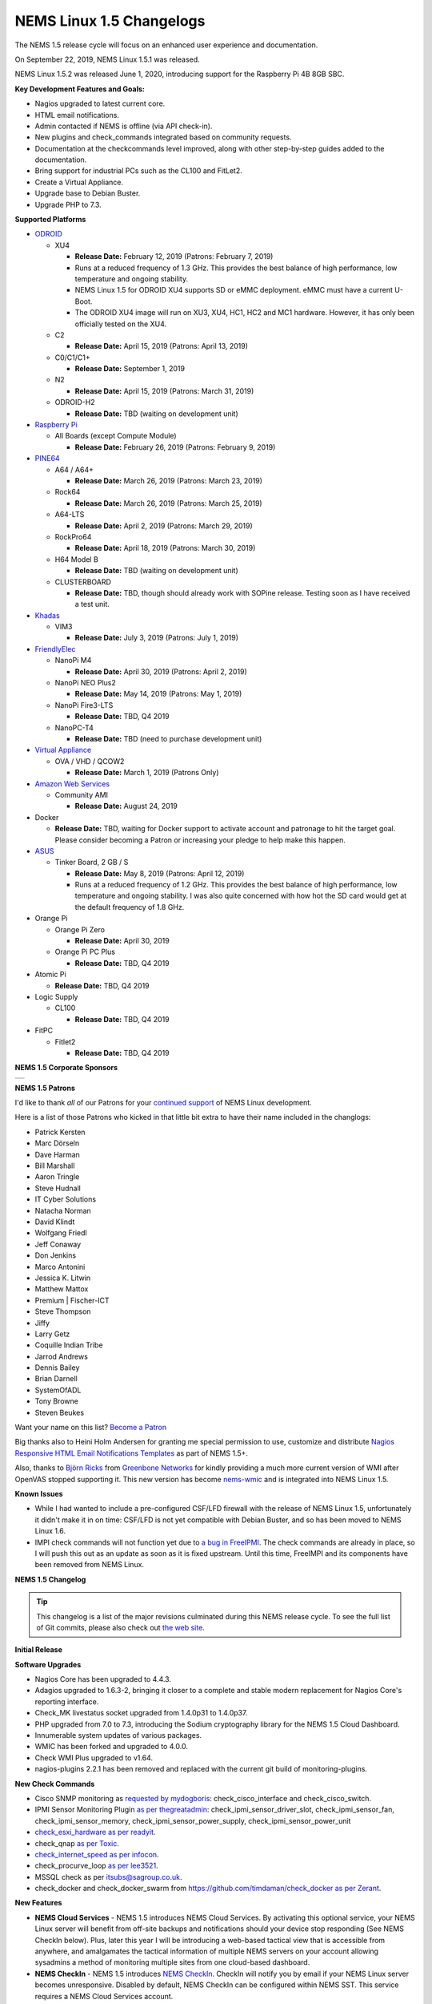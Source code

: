 NEMS Linux 1.5 Changelogs
=========================

The NEMS 1.5 release cycle will focus on an enhanced user experience and
documentation.

On September 22, 2019, NEMS Linux 1.5.1 was released.

NEMS Linux 1.5.2 was released June 1, 2020, introducing support for the
Raspberry Pi 4B 8GB SBC.

**Key Development Features and Goals:**

-  Nagios upgraded to latest current core.
-  HTML email notifications.
-  Admin contacted if NEMS is offline (via API check-in).
-  New plugins and check_commands integrated based on community
   requests.
-  Documentation at the checkcommands level improved, along with other
   step-by-step guides added to the documentation.
-  Bring support for industrial PCs such as the CL100 and FitLet2.
-  Create a Virtual Appliance.
-  Upgrade base to Debian Buster.
-  Upgrade PHP to 7.3.

**Supported Platforms**

-  `ODROID`_

   -  XU4

      -  **Release Date:** February 12, 2019 (Patrons: February 7, 2019)
      -  Runs at a reduced frequency of 1.3 GHz. This provides the best
         balance of high performance, low temperature and ongoing
         stability.
      -  NEMS Linux 1.5 for ODROID XU4 supports SD or eMMC deployment.
         eMMC must have a current U-Boot.
      -  The ODROID XU4 image will run on XU3, XU4, HC1, HC2 and MC1
         hardware. However, it has only been officially tested on the
         XU4.

   -  C2

      -  **Release Date:** April 15, 2019 (Patrons: April 13, 2019)

   -  C0/C1/C1+

      -  **Release Date:** September 1, 2019

   -  N2

      -  **Release Date:** April 15, 2019 (Patrons: March 31, 2019)

   -  ODROID-H2

      -  **Release Date:** TBD (waiting on development unit)

-  `Raspberry Pi`_

   -  All Boards (except Compute Module)

      -  **Release Date:** February 26, 2019 (Patrons: February 9, 2019)

-  `PINE64`_

   -  A64 / A64+

      -  **Release Date:** March 26, 2019 (Patrons: March 23, 2019)

   -  Rock64

      -  **Release Date:** March 26, 2019 (Patrons: March 25, 2019)

   -  A64-LTS

      -  **Release Date:** April 2, 2019 (Patrons: March 29, 2019)

   -  RockPro64

      -  **Release Date:** April 18, 2019 (Patrons: March 30, 2019)

   -  H64 Model B

      -  **Release Date:** TBD (waiting on development unit)

   -  CLUSTERBOARD

      -  **Release Date:** TBD, though should already work with SOPine
         release. Testing soon as I have received a test unit.

-  `Khadas`_

   -  VIM3

      -  **Release Date:** July 3, 2019 (Patrons: July 1, 2019)

-  `FriendlyElec`_

   -  NanoPi M4

      -  **Release Date:** April 30, 2019 (Patrons: April 2, 2019)

   -  NanoPi NEO Plus2

      -  **Release Date:** May 14, 2019 (Patrons: May 1, 2019)

   -  NanoPi Fire3-LTS

      -  **Release Date:** TBD, Q4 2019

   -  NanoPC-T4

      -  **Release Date:** TBD (need to purchase development unit)

-  `Virtual Appliance`_

   -  OVA / VHD / QCOW2

      -  **Release Date:** March 1, 2019 (Patrons Only)

-  `Amazon Web Services`_

   -  Community AMI

      -  **Release Date:** August 24, 2019

-  Docker

   -  **Release Date:** TBD, waiting for Docker support to activate
      account and patronage to hit the target goal. Please consider
      becoming a Patron or increasing your pledge to help make this
      happen.

-  `ASUS`_

   -  Tinker Board, 2 GB / S

      -  **Release Date:** May 8, 2019 (Patrons: April 12, 2019)
      -  Runs at a reduced frequency of 1.2 GHz. This provides the best
         balance of high performance, low temperature and ongoing
         stability. I was also quite concerned with how hot the SD card
         would get at the default frequency of 1.8 GHz.

-  Orange Pi

   -  Orange Pi Zero

      -  **Release Date:** April 30, 2019

   -  Orange Pi PC Plus

      -  **Release Date:** TBD, Q4 2019

-  Atomic Pi

   -  **Release Date:** TBD, Q4 2019

-  Logic Supply

   -  CL100

      -  **Release Date:** TBD, Q4 2019

-  FitPC

   -  Fitlet2

      -  **Release Date:** TBD, Q4 2019

**NEMS 1.5 Corporate Sponsors**

.. |RNIT| image:: ../img/sponsor_logos/RNIT_Logo_Full_Dark.png
    :width: 200px
    :alt: Royal Network IT Solutions
    :target: https://www.rnitsolutions.com/

+---------+
| |RNIT|  |
+---------+

**NEMS 1.5 Patrons**

I'd like to thank *all* of our Patrons for your `continued support`_ of
NEMS Linux development.

Here is a list of those Patrons who kicked in that little bit extra to
have their name included in the changlogs:

-  Patrick Kersten
-  Marc Dörseln
-  Dave Harman
-  Bill Marshall
-  Aaron Tringle
-  Steve Hudnall
-  IT Cyber Solutions
-  Natacha Norman
-  David Klindt
-  Wolfgang Friedl
-  Jeff Conaway
-  Don Jenkins
-  Marco Antonini
-  Jessica K. Litwin
-  Matthew Mattox
-  Premium \| Fischer-ICT
-  Steve Thompson
-  Jiffy
-  Larry Getz
-  Coquille Indian Tribe
-  Jarrod Andrews
-  Dennis Bailey
-  Brian Darnell
-  SystemOfADL
-  Tony Browne
-  Steven Beukes

Want your name on this list? `Become a Patron`_

Big thanks also to Heini Holm Andersen for granting me special
permission to use, customize and distribute `Nagios Responsive HTML
Email Notifications Templates`_ as part of NEMS 1.5+.

Also, thanks to `Björn Ricks`_ from `Greenbone Networks`_ for kindly
providing a much more current version of WMI after OpenVAS stopped
supporting it. This new version has become `nems-wmic`_ and is
integrated into NEMS Linux 1.5.

**Known Issues**

-  While I had wanted to include a pre-configured CSF/LFD firewall with
   the release of NEMS Linux 1.5, unfortunately it didn't make it in on
   time: CSF/LFD is not yet compatible with Debian Buster, and so has
   been moved to NEMS Linux 1.6.
-  IMPI check commands will not function yet due to `a bug in
   FreeIPMI`_. The check commands are already in place, so I will push
   this out as an update as soon as it is fixed upstream. Until this
   time, FreeIMPI and its components have been removed from NEMS Linux.

**NEMS 1.5 Changelog**

.. Tip:: This changelog is a list of the major
  revisions culminated during this NEMS release cycle. To see the full
  list of Git commits, please also check out `the web site`_.

**Initial Release**

**Software Upgrades**

-  Nagios Core has been upgraded to 4.4.3.
-  Adagios upgraded to 1.6.3-2, bringing it closer to a complete and
   stable modern replacement for Nagios Core's reporting interface.
-  Check_MK livestatus socket upgraded from 1.4.0p31 to 1.4.0p37.
-  PHP upgraded from 7.0 to 7.3, introducing the Sodium cryptography
   library for the NEMS 1.5 Cloud Dashboard.
-  Innumerable system updates of various packages.
-  WMIC has been forked and upgraded to 4.0.0.
-  Check WMI Plus upgraded to v1.64.
-  nagios-plugins 2.2.1 has been removed and replaced with the current
   git build of monitoring-plugins.

**New Check Commands**

-  Cisco SNMP monitoring as `requested by mydogboris`_:
   check_cisco_interface and check_cisco_switch.
-  IPMI Sensor Monitoring Plugin `as per thegreatadmin`_:
   check_ipmi_sensor_driver_slot, check_ipmi_sensor_fan,
   check_ipmi_sensor_memory, check_ipmi_sensor_power_supply,
   check_ipmi_sensor_power_unit
-  `check_esxi_hardware`_ `as per readyit`_.
-  check_qnap `as per Toxic`_.
-  `check_internet_speed`_ `as per infocon`_.
-  check_procurve_loop `as per lee3521`_.
-  MSSQL check as per `itsubs@sagroup.co.uk`_.
-  check_docker and check_docker_swarm from
   https://github.com/timdaman/check_docker `as per Zerant`_.

**New Features**

-  **NEMS Cloud Services** - NEMS 1.5 introduces NEMS Cloud Services. By
   activating this optional service, your NEMS Linux server will benefit
   from off-site backups and notifications should your device stop
   responding (See NEMS CheckIn below). Plus, later this year I will be
   introducing a web-based tactical view that is accessible from
   anywhere, and amalgamates the tactical information of multiple NEMS
   servers on your account allowing sysadmins a method of monitoring
   multiple sites from one cloud-based dashboard.
-  **NEMS CheckIn** - NEMS 1.5 introduces `NEMS CheckIn`_. CheckIn will
   notify you by email if your NEMS Linux server becomes unresponsive.
   Disabled by default, NEMS CheckIn can be configured within NEMS SST.
   This service requires a NEMS Cloud Services account.
-  **Optional TLS** - TLS Secure Authentication can be disabled in NEMS
   SST for SMTP email `as requested by luckyworlock`_.
-  **Graphing** - nagiosgraphs now comes preinstalled `as requested by
   Erast Fondorin`_. It is configured and functional in Nagios Core, but
   can also be accessed from the NEMS Dashboard *Reporting* menu.
-  **Webhook Notifications** - NEMS Linux now supports notifications via
   webhook as requested by `Jon Backhaus`_. This feature was added to
   `nems-tools: Warning Light`_.
-  **Custom Appearance** - NEMS SST now features the ability to change
   the background on some NEMS screens.

   -  Background Selection, allows you to select from the following:

      -  *Daily Image (Default)* option loads a new image every day.
      -  *NEMS Legacy* shows the classic server room image from NEMS
         Linux 1.4.
      -  *Custom Color* allows you to choose a base color to use for the
         background.
      -  *Upload Image* allows you to upload your own preferred
         wallpaper image.

   -  Blur Background Selection, allows you to add a blur effect to
      background images:

      -  *Slight Blur* will add a subtle Gaussian blur to the background
         image.
      -  *Medium Blur* will add a more pronounced blur to the background
         image.
      -  *Heavy Blur* will blur the background image so heavily that
         only the color scheme of the image is recognizable.

**Bug Fixes**

-  WiFi now works on Raspberry Pi devices out of the box `as reported by
   the community`_.
-  `check_sbc_temperature`_ (previously called *check_rpi_temperature*)
   prompts for Warning and Critical temperatures as pointed out by
   `mgl1976`_.
-  Fixed Nagios Core *Trends* and *Alert Histogram* giving 404 errors as
   per `damo`_.
-  Fixed *Host Detail* and *Service detail* giving 404 error as per
   `ronjtaylor`_.
-  There was a `known issue with Monit 5.20`_ (included in NEMS 1.4.1)
   which results in an error "Forbidden: Invalid CSRF Token". For
   Monit's web interface to work, you must open it in an Incognito
   window (the bug is related to cookies). A fix was rolled into NEMS
   Linux upstream (as of October 2018). 5.25 is out in source, but not
   in Debian repositories. As this bug was fixed, I'm no longer
   concerned about the issue, though it will be nice to see 5.25 make
   its way into the repos.
-  DST problem in Nagvis `as per ronjohntaylor`_ fixed by system-wide
   timezone variables now being set in *nems-init*.
-  `check_nrpe`_ is now installed to the correct folder. The upstream
   installer places it in the folder for Nagios 3, not Nagios 4.

**Improved Features**

-  Email notifications are now responsive HTML emails. Please see the
   "thanks" section above.
-  NEMS SST now allows you to disable rolling updates. By doing so, your
   deployment will remain as is, allowing you to better control when/if
   your NEMS server is updated. As suggested by Dave Harman. Also
   supports putting off updates to run once per month, once per week, or
   once every two weeks as requested by John Naab.
-  All check_wmi_plus check commands have been redone to correct the
   argument counts and also to provide better descriptions for each arg.
   Was suggested by mydogboris.

**Miscellaneous**

-  samba shares have been improved to support long filenames.
-  MOTD has been improved. The generally not useful info has been
   removed making it a little cleaner looking, and a new ASCII logo has
   been integrated.

-  Removed the old default checks from NEMS host and created new
   templates specifically for NEMS that are more appropriate for
   low-powered SBCs (super high CPU load thresholds, for example). Some
   users were running the sample checks as if they were intended for
   production use rather than as a guide, so this should help those
   users by not setting off irrelevant alerts such as CPU load or swap
   usage on the NEMS server (particularly problematic on low powered
   devices like Raspberry Pi, since the default samples are more suited
   for monitoring full-powered Linux servers). `Reported by
   experimenter`_, MarshMan, and others.
-  NEMS SST now warns you if you try to navigate away before saving
   changes.
-  WMIC is no longer being distributed by OpenVAS, so I have forked the
   most current git repo their parent company provided, and am now using
   that (after some modifications). New active repository is located at
   https://github.com/Cat5TV/wmic and *wmic* version has been upgraded
   from 1.3.14 to 4.0.0.
-  *vim* is now included by default `as requested by Zerant`_.
-  *webmin* has been removed from NEMS Linux. The networking feature
   `has been broken for quite some time`_, and waiting for the patches
   to arrive upstream has been much too long. Also, Webmin tends to
   confuse novice users into thinking their NEMS server is out of date
   (due to pending OS updates), and in some rare cases has resulted in
   users breaking their configuration. There are no reasons to keep
   Webmin, but many to remove it.

**Rolling Updates 1.5**

-  February 8, 2019 - Moved bootscreen to TTY7 and disabled kernel log
   output. TTY1 (the previous default) was also receiving syslog
   messages, which led to a messy screen. As noted by Bill Marshall.
-  February 9, 2019 - Raspberry Pi 2/3 Build 1 private Patron release.
-  February 9, 2019 - ODROID XU4 Build 2 private Patron release. Fixes
   WMIC compile issue. Updated versions of PHP, Apache2, and a few other
   packages that were updated upstream.
-  February 10, 2019 - Fixed ownership of *nems-www*, which was causing
   users to be unable to upload custom backgrounds. Reported by Haaku.
   Thanks to m9Networks and UltimateBugHunter for assisting.
-  February 10, 2019 - Fixed environment variables for local libraries
   to ensure *wmic* can find *libopenvas_wmiclient.so.1*. Also improved
   the *nems-wmic* installation procedure to ensure all files are saved
   and persistent. This to mydogboris for testing.
-  February 10, 2019 - Removed NEMS Linux version number from header of
   NEMS Dashboard. As it is already included in the footer, it is
   redundant.
-  February 10, 2019 - Removed Facebook link from NEMS Dashboard (I have
   been using it less and less) and changed the YouTube and Twitter
   links to point to the new NEMS Linux profiles, rather than my
   personal profiles. NEMS has its own now!
-  February 10, 2019 - ODROID XU4 Build 3 private Patron release. Merges
   all rolling updates. Fixes *wmic*.
-  February 10, 2019 - Network Manager was using its default setting to
   automatically spoof a new MAC address every time wifi connected. On a
   Raspberry Pi using WiFi, this would cause a new IP address in the
   DHCP pool, and users trying to establish static reservations would
   not be able to do so. I over-wrote the default and now the actual
   physical MAC address will be used. The patch will future-ready all
   other NEMS builds for devices that support WiFi.
-  February 10, 2019 - Raspberry Pi devices now resize the filesystem on
   boot, rather than on init.
-  February 10, 2019 - Raspberry Pi 2/3 Build 2 private Patron release.
   Merges all rolling updates. Re-compiled *wmic* and applied WiFi
   patch. Added US locale out of the box.
-  February 11, 2019 - Moved Raspberry Pi to stable kernel rather than
   latest kernel.
-  February 12, 2019 - ODROID XU4 Build 3 Public release.
-  February 12, 2019 - Opened ports 548,5353,5354 in CSF/LFD Firewall to
   allow AVAHI / mDNS to function normally, as per issue reported by Jon
   Backhaus. Will have no effect on NEMS Linux 1.5 since CSF/LFD are not
   yet compatible.
-  February 13, 2019 - Raspberry Pi 3 Model A+ added. Raspberry Pi Model
   B/B+ have been split so the correct board will be reported (B or B+,
   not B/B+).
-  February 14, 2019 - *nems-update* output improved. Formatting
   improved, and now includes the before and after git commit IDs.
-  February 14, 2019 - Fixed NEMS 1.5 using NEMS 1.4 database out of the
   box before initialization.
-  February 15, 2019 - Set default timezone to America/Toronto.
-  February 15, 2019 - Ensure packages are not upgraded from Sury's PHP
   repository on Raspberry Pi Zero/1 (breaks these builds if otherwise).
-  February 22, 2019 - Added *piwatcher* switch to `nems-info`_.
   `piWatcher`_ support is now fully integrated and will automatically
   power cycle a Raspberry Pi-based NEMS Linux server if it becomes
   unresponsive.
-  Feburary 23, 2019 - NEMS Linux 1.5 base upgraded to Debian Buster.
   This resolves many backport issues on the Raspberry Pi Zero/1 build,
   and further upgrades many of the underlying core OS components.
-  February 23, 2019 - PHP upgraded to 7.3.
-  February 23, 2019 - CSF/LFD firewall not yet compatible with Debian
   Buster. Removed until such time as it is.
-  February 23, 2019 - Move JavaScript and CSS assets from CDNJS to
   *nems-www*. Users with certain DNS filters were missing components
   such as jQuery due to CDNJS being blocked by their DNS provider.
-  February 23, 2019 - Released Build 3 for Raspberry Pi to Patrons.
   This test release merges all Raspberry Pi boards into a single build
   and is for testing only (not for production use).
-  February 24, 2019 - Write a new installer for *raspi-config* on
   Raspberry Pi build. Build 3 failed to install it, so automated
   filesystem resize failed on first boot and WiFi settings could not be
   configured.
-  February 24, 2019 - Build 4 for Raspberry Pi released to Patrons.
   This is a test build that resizes correctly on first boot and
   supports WiFi. However it does not have the check_commands compiled
   so is not ready for production use.
-  February 24, 2019 - Removed *nagios-plugins* which appears to be a
   dead project (still no 2.2.2 after all these years, doesn't compile
   correctly on buster) and moved to *monitoring-plugins* which is still
   active and compiles nicely.
-  February 25, 2019 - Added Daily Color option to NEMS SST for
   background. Each day's color is extracted automatically from the
   color pallet of that day's daily image.
-  February 25, 2019 - Activated I2C on Raspberry Pi build to allow
   piWatcher compatibility. Added final timers to piWatcher script.
-  February 26, 2019 - NEMS Linux 1.5 for Raspberry Pi released to
   public (Build 6).
-  February 26, 2019 - *nems-info ip* will now output 127.0.0.1 instead
   of NULL if no IP address is found on a network controller. Fixes MOTD
   on local logins where a network connection is non-existent.
-  February 27, 2019 - Patched PHP 7.3 and PHP 7.2 configs to allow
   larger background image uploads in NEMS SST.
-  March 1, 2019 - NEMS Linux 1.5 Virtual Appliance OVA and VHD Build 1
   released to Patrons for early testing.
-  March 2, 2019 - Connected TV screen improved to include NEMS state
   information. Colors softened for normal state, and will turn red in
   event of CRITICAL state.
-  March 2, 2019 - When uploading a custom background image, the default
   color is then selected from the upload and applied to the browser
   theme. This gives a nice consistency between uploaded image and theme
   colors. Note: If then changing to Custom Color, the color will be
   selected by default.
-  March 7, 2019 - Leaving SMTP username blank in NEMS SST now disables
   SMTP authentication, as requested by dr_patso on Discord (to
   accommodate Office 365 relay).
-  March 8, 2019 - Treat thermals as floating point instead of string in
   thermal logger `as per nix-7`_.
-  March 10, 2019 - Forked *monitoring-plugins* and created new
   installer in *nems-admin* to fix some of the issues with the check
   commands.
-  March 11, 2019 - Rollout a newly compiled version of NEMS WMIC to
   systems who are missing it. This update takes a long time and so will
   lead to a new build for all platforms.
-  March 14, 2019 - Added support for MS Teams webhooks `as per
   stealth81`_.
-  March 14, 2019 - Added support for Slack webhooks.
-  March 15, 2019 - Install PostgreSQL development libraries for
   check_psql and OpenSSL, and recompile all Nagios plugins. Fixes
   errors in NEMS check commands. PATCH-000001 - requires running *sudo
   nems-upgrade*
-  March 15, 2019 - Bumped check_speedtest-cli.sh to v1.3 and disabled
   pre-allocation of memory. This fixes "MemoryError" on lesser boards
   such as the Raspberry Pi Zero. New version will get installed along
   with PATCH-000001.
-  March 15, 2019 - Added Running/Idle status of NEMS Update and NEMS
   Fixes to connected TV screen.
-  March 15, 2019 - Make NEMS branding persistent in Cockpit after an
   update.
-  March 15, 2019 - Cleaned up some bloat in NEMS Migrator's data for
   NEMS 1.5 (backup copies of the MySQL database).
-  March 16, 2019 - Connected TV display now reports if the filesystem
   is still being resized on first boot. NEMS Quickfix now waits 90
   seconds from boot to begin (in case filesystem is being resized).
   PATCH-000002
-  March 16, 2019 - Added *glances* to NEMS 1.5 `as per RSABear`_.
-  March 16, 2019 - Switch network interface management to
   NetworkManager, enabling static IP configuration within the Cockpit
   interface. PATCH-000003
-  March 16, 2019 - Raspberry Pi Build 7 released. This introduces the
   new networking system to Raspberry Pi users, as well as the improved
   check commands and better performance on lesser boards.
-  March 21, 2019 - Added CPU temperature to connected TV display. Also
   fixed a math error which fixes the connected TV's ability to show if
   a new version of NEMS is available.
-  March 23, 2019 - PINE64 A64/A64+ Build 1 released to Patrons. In
   addition to everything that NEMS Linux 1.5 is, this build introduces
   a new kernel which addresses a known issue exists that was previously
   affecting <em>some</em> A64+ boards. If affected, the system clock
   would jump 99 years into the future—which subsequently impacted many
   of the NEMS services.
-  March 25, 2019 - PINE64 Rock64 Build 1 released to Patrons.
-  March 25, 2019 - If sysbench is not available, do not try to run
   benchmarks.
-  March 25, 2019 - Notate PATCH-000002 on Rock64 boards retroactively
   since the Build 1 version of the file resize script does not log the
   success.
-  March 25, 2019 - Added *rootdev* and *rootpart* to `nems-info`_.
-  March 25, 2019 - New img build workflow created, including new `Base
   Images`_. Theoretically img files should be a bit smaller here
   forward (due to zerofill) and should be more consistent (less chance
   for corrupt build img files).
-  March 26, 2019 - After `reporting`_ *sysbench* missing Buster
   binaries to the developer, it was added. Integrated the Buster
   installation into NEMS Benchmark since the Debian repositories are
   thus far also missing the package. System will check upstream first,
   and if not available, will install from developer repository.
-  March 26, 2019 - PINE64 A64/A64+ Build 1 released to public.
-  March 26, 2019 - PINE64 Rock64 Build 2 released to patrons and
   public. Fixes bad image creation of Build 1 causing it not to boot.
   Also integrates PATCH-000002.
-  March 26, 2019 - *nems-quickfix* (and therefore a reboot) now removes
   NEMS NConf generator lock file if it exists. It can get left behind
   in certain circumstances, which would cause NConf to say "Someone
   else is already generating the configuration."
-  March 28, 2019 - PATCH-000002 now gets automatically logged to all
   boards if the main partition is sized greater than 9 GB. This ensures
   platforms such as the virtual appliance and the Rock64 transition to
   a ready state if the patch is not logged already but the partition is
   indeed resized.
-  March 28, 2019 - If sysbench is not found in the developer's
   repository, remove the repository and update apt before cancelling
   the benchmark. See `Issue 298`_.
-  March 28, 2019 - Added *speedtest* to `nems-info`_.
-  March 28, 2019 - NEMS will now automatically detect the nearest
   Internet speedtest server and use it by default. May be overridden by
   ARG if option changed in NEMS SST.
-  March 29, 2019 - Added *rootfulldev* to `nems-info`_.
-  March 29, 2019 - Improved thermal detection for cross-device
   compatibility. Also updated *nems-info temperature* to output
   realtime thermal data rather than 15 minutes log.
-  March 29, 2019 - Added *fileage* to `nems-info`_.
-  March 29, 2019 - Improved connected TV screen to now show how long
   updates/fixes have been running.
-  March 29, 2019 - `nems-info`_ *hosts* & *services* were showing one
   more than actual true count. This was due to a previous update to the
   livestatus socket which results in it outputting a header line, which
   was being counted as a result. Simply subtracted 1 to counteract. As
   reported by UltimateBugHunter.
-  March 29, 2019 - PINE64 A64-LTS/SOPine Build 1 patron pre-release.
-  March 30, 2019 - Retroactively enable rc.local service on boards
   where it is not enabled by default (eg., Rock64). Thanks to
   UltimateBugHunter for putting me onto the problem, having noticed the
   connected TV was going to sleep after 10 minutes (even though
   rc.local was set to disable TV sleeping).
-  March 31, 2019 - Fixed issue with temperature output on connected TV
   which would cause math errors when converting from Celsius to
   Fahrenheit.
-  March 31, 2019 - ODROID-N2 Build 1 released to patrons.
-  April 2, 2019 - NanoPi M4 Build 1 released to patrons.
-  April 2, 2019 - PINE64 A64-LTS Build 1 released to public.
-  April 4, 2019 - Change the warning message if NEMS can't connect to
   github, as pointed out by ITManLT.
-  April 6, 2019 - ODROID-XU4 Build 4 released. Keeping in mind the XU4
   platform was the first public release of NEMS 1.5, this is a
   significant upgrade. This moves XU4 from Stretch to Buster and adds
   all the new check command scripts, as well as all updates that have
   been released since the first NEMS Linux 1.5 release.
-  April 7, 2019 - Virtual Appliance Build 2 (OVA, VHD, QCOW2) released
   to Patrons. This build was developed on an ESXi development laptop
   donated by bhammy187. Build 2 should be much easier to import into
   any hypervisor, making it significantly more portable than Build 1.
-  April 7, 2019 - Added error handling to thermal sensor check to
   report UNKNOWN if the sensor doesn't exist, as would be the case with
   a Virtual Appliance.
-  April 10, 2019 - New universal filesystem resizer automatically
   detects the root partition and resizes it. Will continue to adapt to
   eventually deprecate the separate resizer scripts for each platform.
-  April 12, 2019 - Add error handling to nems_sendmail_host and
   nems_sendmail_service to accommodate inability to write to Nagios log
   if user runs *nems-mailtest* as a non-root user. As reported by
   ITManLT.
-  April 12, 2019 - Fix issue where disabling SMTP TLS in NEMS SST would
   always revert to enabled. Reported by ITManLT and confirmed by
   UltimateBugHunter-NitPicker.
-  April 12, 2019 - ASUS Tinker Board / S Build 1 released to Patrons.
-  April 13, 2019 - ODROID-C2 Build 1 released to patrons.
-  April 15, 2019 - ODROID-N2 Build 1 and ODROID-C2 Build 1 released to
   public.
-  April 18, 2019 - RockPro64 Build 1 released to public.
-  April 23, 2019 - Minor verbiage adjustment re. Speedtest Server in
   NEMS SST.
-  April 29, 2019 - Compile sysbench if not exist, improve compatibility
   with various versions (ie., detect which switches are accepted for
   cli variables).
-  April 29, 2019 - Fix spelling of Orange Pi (DietPi had spelled it
   OrangePi).
-  April 30, 2019 - NEMS Linux 1.5 Build 1 for NanoPi M4 and Orange Pi
   Zero released to public.
-  April 30, 2019 - Update weekly benchmark to save transient data in a
   secure tmp folder.
-  April 30, 2019 - Re-order events in weekly benchmark to ensure the
   compiler runs even if a benchmark is not scheduled (so the needed
   software is ready to go).
-  April 30, 2019 - Lay groundwork to add 7zip benchmarks to weekly
   benchmark.
-  May 1, 2019 - NEMS Linux 1.5 Build 1 for NanoPi NEO Plus2 released to
   Patrons.
-  May 1, 2019 - Add distinction between 512 MB and 1 GB version of the
   NanoPi NEO Plus2.
-  May 1, 2019 - Added 7zip benchmark to weekly benchmarks.
-  May 1, 2019 - Fixed glitch in NanoPi NEO Plus2 hardware ID generator
   and blocked null HWID's after detecting that one Virtual Appliance
   user had booted a VM with no MAC address.
-  May 1, 2019 - Make weekly benchmark data readable by all, but only
   writable by root.
-  May 1, 2019 - Add *benchmark 7z* option to *nems-info*.
-  May 1, 2019 - Change *nems-info online* to use wget instead of ping.
   As pointed out by ITManLT, some networks block ping, causing NEMS to
   think it has no Internet connectivity (and therefore updates do not
   run).
-  May 3, 2019 - Monitorix now loads all graphs dynamically, and
   displays all available graphs (not just the ones I manually selected
   back in NEMS 1.2).
-  May 4, 2019 - Fix PHP notice for undefined variable when manually
   running a *nems-benchmark*.
-  May 4, 2019 - Finish moving *nems-benchmark* over to 7-Zip benchmarks
   rather than sysbench, and completely remove sysbench from the normal
   benchmark process. It will be re-added later as a supplement, but
   will not be used for NEMS scoring.
-  May 4, 2019 - If any of the sysbench benchmarks don't exist, output a
   0 instead of a error in *nems-info*.
-  May 4, 2019 - Roll out a patch that removes some of the residual
   Armbian settings from early base images. /var/log was being loaded
   into zram instead of stored on disk, resulting in /var/log becoming
   full. This patch fixes that and ensures log files are stored on disk.
   Only affects early releases (such as Build 1 for TinkerBoard and
   NanoPi M4). Pointed out `by Marshman`_.
-  May 8, 2019 - NEMS Linux 1.5 Build 2 for Tinker Board / S released to
   public.
-  May 10, 2019 - NEMS Linux 1.5 Build 2 for ODROID-N2 released,
   integrating `Meverics' patch`_ which resolves the networking /
   slowness / inability to boot issues found on some ODROID-N2 boards.
   Big thanks to UltimateBugHunter-NitPicker for initially reporting
   this issue.
-  May 16, 2019 - NEMS Linux 1.5 Virtual Appliance (OVA) Build 3
   released. This build reduces the ESXi Virtual Hardware Version from
   14 to 7, meaning NEMS Linux may now be deployed on older versions of
   ESXi. No need to re-release VMDK or QCOW2 for Build 3 since the
   update only affects OVA.
-  June 1, 2019 - Removed unneeded virtual hardware from OVA appliance.
-  June 2, 2019 - Restructure the Virtual Appliance OVA for
   compatibility with ESXi 5.5+.
-  June 3, 2019 - NEMS Linux 1.5 Virtual Appliance (OVA) Build 4
   released. This build resolves the error "The OVF package is invalid
   and cannot be deployed" on older versions of ESXi. The cause of the
   issue was because older versions do not support the SHA256 hashing
   algorithm. Build 4 is identical to Build 3 in every way except the
   Cryptographic Hash Algorithm has been switched from SHA256 to SHA1,
   making it compatible with older ESXi servers.
-  June 13, 2019 - Upgraded speedtest from 1.0.6 to 2.1.1.
-  June 24, 2019 - Added initial Raspberry Pi 4 support.
-  June 26, 2019 - Change the way various Raspberry Pi models are
   displayed. Eg., *Raspberry Pi 3* now, instead of previous *Raspberry
   Pi 3 Model B*. *Raspberry Pi 3 B+* now instead of previous *Raspberry
   Pi 3 Model B+*.
-  June 28, 2019 - Raspberry Pi Build 8 released. Introduces
   out-of-the-box support for Raspberry Pi 4 and includes all patches
   that were issued since Build 7 was released 3 months ago.
-  June 29, 2019 - Raspberry Pi boards were previously reported as 'RPi'
   by the hardware description script. I didn't like this, so I changed
   it. Where a board previously listed itself as 'RPi 3 B+' it will now
   say 'Raspberry Pi 3 B+', for example.
-  June 30, 2019 - Moved *monit* to custom build rather than pulling
   from apt repository. Package is missing from some Debian Buster
   builds. This also ensures we have the latest version at time of
   build.
-  July 1, 2019 - Added new command *nems-install* which will install
   NEMS Linux on eMMC on the Khadas VIM3. In future versions, it may be
   expanded to support other boards if required.
-  July 1, 2019 - Khadas VIM3 Build 1 released to Patrons.
-  July 8, 2019 - Buster is now stable. Update releaseinfo, and do this
   automatically in future.
-  July 8, 2019 - Remove check_speedtest's reliance on a server ID.
   Latest version supports automatic detection on launch, and will
   automatically roll to next available server in line if server fails
   to respond. Much better than single point of failure, which has been
   causing false notifications the past few days. Thanks to mydogboris
   for reporting this.
-  July 8, 2019 - A patch to enable disabled rc.local that was
   previously released had been broken due to a renamed build script.
   Fixed.
-  July 11, 2019 - NEMS SST now features a tab "TV Dashboard". Password
   setting for NEMS TV Dashboard has been moved to this tab (was
   previously under *Optional Services*), and two new features have been
   added: 24 hour clock formatting, ability to display faults
   immediately rather than waiting for the service to enter a
   notification state. Some users were confused by the default, so this
   allows them to change when they are notified.
-  July 16, 2019 - In NEMS SST, move NEMS Migrator to the NEMS Cloud
   Services tab.
-  July 16, 2019 - Begin encrypting NEMS State data with personal
   encryption/decryption password for NEMS Cloud Services users in
   preparation for the coming NEMS Cloud Services Dashboard.
-  July 17, 2019 - NEMS Cloud Services master NEMS Server login
   complete.
-  July 17, 2019 - NEMS Cloud Services now receives NEMS GPIO Extender
   data from subscribed devices. This will allow NEMS Warning Light or
   GPIO Extender Clients to be placed anywhere in the world, and will
   also allow a single NEMS Warning Light to display the state of
   multiple NEMS Servers.
-  July 18, 2019 - NEMS Cloud Services Dashboard now displays the master
   NEMS Server alias, CheckIn setting and Host/Service state.
-  July 19, 2019 - NEMS Cloud Services Dashboard now updates the state
   data automatically. This was a bit more complex than a standard ajax
   call due to the encrypted state of the data.
-  July 19, 2019 - Added tooltips to Host/Service icon on NEMS Cloud
   Services Dashboard which shows the count of each state.
-  July 19, 2019 - Added *nems-info*\ **cloudauthcache** option which
   loads the current NEMS Cloud Services authorization status from cache
   rather than a live connection (significantly faster for quick
   checks).
-  July 19, 2019 - NEMS Cloud Services Dashboard has been added to the
   "Reporting" menu on all NEMS servers which are connected to the
   service.
-  July 20, 2019 - Added NEMS Platform and Version to NEMS Cloud
   Services Dashboard.
-  July 22, 2019 - Added credential error handling to NEMS Cloud
   Services parent server login. Now, an easy to understand error
   message will be given if you enter invalid credentials, rather than
   just receiving a blank page.
-  July 25, 2019 - Moved NEMS TV Dashboards' livestatus connector to a
   new folder "connectors" to pave the way for new dashboard connectors.
-  July 25, 2019 - NEMS TV Dashboard has been removed from *nems-www*
   and is now its own repository called *nems-tv*. This is to allow me
   to add NEMS TV Dashboard to NEMS Cloud Services without needing to
   build a second (redundant) version. It also means NEMS Cloud
   Services' version will exactly mirror the features of the local copy.
-  July 26, 2019 - Add *livestatus* to `nems-info`_.
-  July 26, 2019 - Add check to ensure *nems-tv* is enabled, and if not,
   enable it. Thanks to ITmanLT for pointing out the issue.
-  July 26, 2019 - NEMS TV Dashboard added to `NEMS Cloud Services`_.
-  July 26, 2019 - Improve the output of the clock on NEMS TV Dashboard.
-  July 26, 2019 - Sync NEMS TV Dashboard's local clock setting to NEMS
   Cloud Services. Now the clock output format will match your local
   settings (ie., 12/24h format, whether to show am/pm).
-  July 26, 2019 - NEMS TV Dashboard in NEMS Cloud Services now shows
   the alias of the reporting NEMS Server. This is in preparation for
   the coming reconciliation of multiple connected NEMS Servers on a
   single NCS TV Dashboard.
-  July 29, 2019 - Added support for `TEMPer`_ hardware.
-  July 31, 2019 - Added exit codes to check_temper.
-  August 1, 2019 - Added UNKNOWN state to check_temper. If TEMPer
   device is disconnected, will now report UNKNOWN instead of 0°.
-  August 4, 2019 - *check_temper* now detects automatically whether the
   user is entering their ARG temperatures in C or F and acts
   accordingly.
-  August 12, 2019 - Major rework of NRPE. NEMS Linux no longer uses the
   package maintainer's version of NRPE. A new installer has also been
   provided for Debian hosts to ease the deployment process. Please see
   `Check Commands: check_nrpe`_ which details what is required.
-  August 13, 2019 - Added `custom_check_mem`_ checkcommand and
   corresponding NRPE advanced service, called *Check Memory NRPE*.
-  August 19, 2019 - `Telegram notification configuration`_ has been
   made more clear in `NEMS SST`_, and the documentation has been
   rewritten to match.
-  August 19, 2019 - `Telegram notification script`_ reworked to remove
   the 'g' from Chat ID automatically, making it a bit easier to
   understand input.
-  August 22, 2019 - Fixed error on NEMS Cloud Services Dashboard where
   the tooltip() function was not loaded before it was called.
-  August 22, 2019 - Begin building a means of NEMS Cloud Services' TV
   Dashboard to detect and display if the NEMS Server is not online (via
   NEMS CheckIn). Also, the server list will now highlight down NEMS
   Servers red.
-  August 22, 2019 - NEMS Migrator Restore now breaks apart the
   checkcommands file from the NEMS backup and attempts to import each
   command individually. This has the effect of skipping (Aborting)
   import of checkcommands that already exist in the default NEMS NConf
   database while allowing the user-created checkcommands to be
   imported. Thanks to Jon Backhaus for pointing out the issue.
-  August 23, 2019 - NEMS TV Dashboard has a setting in NEMS SST that
   allows you to change the notifications to immediately display, rather
   than honoring the notifications settings in NEMS NConf. This setting
   now also impacts the results of *nems-info*\ **state** and NEMS Cloud
   Services' TV Dashboard.
-  August 23, 2019 - Added *nems-info*\ **state all** Output the state
   information of all NEMS hosts and services to JSON format, regardless
   of state.
-  August 23, 2019 - NEMS Server State Report added to NEMS Cloud
   Services. Now you can see the state of all your hosts/services
   directly from the NEMS Cloud Services Dashboard.
-  August 24, 2019 - NEMS Linux 1.5 AMI Build 1 for Amazon Web Services
   released.
-  September 1, 2019 - The development version of NEMS Linux for the
   ODROID-C1+ was losing its heartbeat following filesystem resize, so I
   got looking deeper at the ODROID resize stage scripts. In doing so, I
   found a typo in the \*start\* variable creation of stage1 which
   resulted in the first partition starting at the first sector of the
   disk rather than the needed sector 8192 on the ODROID-C1+. This bug
   has been fixed, and the ODROID-C1+ development build is working.
-  September 1, 2019 - NEMS Linux 1.5 for ODROID-C0/C1/C1+ Build 1
   released.
-  September 3, 2019 - Added *nems-info*\ **frequency** to display the
   *current* CPU operating frequency.
-  September 5, 2019 - In *nems-init* the *mysqld* daemon is forcibly
   killed if stopping fails (as it tends to do on Docker). This in turn
   causes an error on platforms where systemd is able to stop the
   process: can't kill a task that isn't running. Add a check to see if
   *mysqld* is running before attempting to kill it.
-  September 5, 2019 - `Push Notifications Using Telegram`_ now includes
   an emoji to help distinguish the state.
-  September 5, 2019 - Improve *nems-fs-resize* to support drives that
   are not mmcblk0 type. Now, the script can be used to resize the
   Virtual Appliance disk, for example.
-  September 6, 2019 - Re-order the output of Telegram notifications to
   make them easier to see critical information at a glance. Now, the
   NEMS Server's alias and the timestamp are listed first, followed by
   the notification information.
-  September 6, 2019 - Check for the existence of rc.local before
   patching it in nems-update fixes. This is in particular for Docker
   (which doesn't use rc.local) to prevent [harmless] errors during
   update.
-  September 6, 2019 - Add SCSI dev assignment detection to
   *nems-info*\ **rootfulldev**\ */*\ **rootpart**\ */*\ **rootdev**.
   This fixes the feature on non-MMC storage platforms, such as the
   Virtual Appliance.
-  September 6, 2019 - Fixed a previously unnoticed bug in Telegram
   *service* notifications where the Service output was displaying the
   datestamp rather than the output.
-  September 6, 2019 - Added rich-text markdown to Telegram host and
   service notifications. Now, the layout looks really good (not just
   plain text).
-  September 6, 2019 - Added `NEMS Linux Vendor Branding`_. Now, you can
   add your own logo to the NEMS Dashboard.
-  September 7, 2019 - Added the vendor logo (if applicable) to the init
   screen.
-  September 7, 2019 - Remove Raspberry Pi logo from boot screen.
-  September 7, 2019 - NEMS Linux 1.5 Build 2 for ODROID-C2 released.
-  September 10, 2019 - Updated migrator databases include the
   recommended settings for `check_temper`_ and `custom_check_mem`_, no
   longer requiring users to manually add them on new deployments.
-  September 10, 2019 - Version increased to 1.5.1. No further builds of
   1.5 will be created.
-  September 10, 2019 - Add *nems-info*\ **perfdata_cutoff** which shows
   the cutoff (in days) for perfdata retention.
-  September 10, 2019 - NEMS SST now has a "Maintenance" section
   featuring a perfdata cleanup schedule. This allows users to select to
   remove old perfdata to avoid a bloated perfdata.log file. As
   requested by rkadmin, whose file had reached 15GB in size. By
   default, this feature is disabled and perfdata is kept indefinitely
   if enabled in NEMS NConf.
-  September 10, 2019 - NEMS Cloud Services will now re-route you to the
   Dashboard if you have an active session. Active sessions will remain
   active for 24 hours. As `requested by Premium`_.
-  September 10, 2019 - Removed the perfdata tweaks as they only bandaid
   the more crucial problem: a misconfigured Nagios conf. Will later add
   a feature to tweak nagios.cfg settings, but for now those who choose
   to hack their cfg files directly will probably break things.
-  September 10, 2019 - NEMS Linux 1.5.1 Build 1 for Raspberry Pi went
   into private testing.
-  September 13, 2019 - NEMS Cloud Services sessions now remain active
   for 7 days, allowing you to open NEMS Cloud Services features in your
   browser without needing to login (until you click Logout).
-  September 13, 2019 - *nems-info*\ **frequency** now reports the
   average frequency across all cores, rather than the frequency of the
   first core. Thanks to Bo from ameriDroid for pointing out this
   inconsistency.
-  September 13, 2019 - The build process now clears bash history
   correctly so on first boot, users don't have the development history.
-  September 13, 2019 - NEMS Linux 1.5.1 Build 1 for ODROID-C2 went into
   private testing.
-  September 19, 2019 - NEMS Migrator Off Site Backup calendar data had
   no error handling, so if the server didn't respond during the daily
   check-in, the data would still be overwritten, but with invalid JSON
   data. Added a JSON parser to detect if the server's response is valid
   JSON before clobbering the data file.
-  September 19, 2019 - Fix the name of ODROID-C2.
-  September 22, 2019 - NEMS Linux 1.5.1 for Raspberry Pi and ODROID-C2
   released.
-  September 25, 2019 - NEMS Linux 1.5.1 for ODROID-XU4 released.
-  October 21, 2019 - *nems-info*\ **nic** and *nems-info*\ **online**
   now use nemslinux.com instead of google.com for their tests. Also,
   results are cached for one minute, reducing the number of requests
   while still remaining accurate to the minute. As requested by Joerg
   Hoffmann.
-  November 12, 2019 - Removed smooth scrolling from *nems-www* as it
   causes jerky behavior in modern versions of Chrome, resulting in
   console error, "Unable to preventDefault inside passive event
   listener due to target being treated as passive."
-  November 22, 2019 - Account for the fact that some users may have
   passwords in their password when restoring from a NEMS Migrator
   backup set. Before now, a password in the password would result in a
   null password.
-  December 9, 2019 - The current NEMS version is now platform
   independent, meaning an ODROID-XU4 won't report a new version just
   because a new version was released for Raspberry Pi (for example). As
   per `Issue 1`_ on NEMS Migrator.
-  December 10, 2019 - Define the platform distinction in NEMS Server
   Overview with regards to currently available version. Reduce calls to
   api by 1/3 (performance improvement) for Platform Name.
-  December 12, 2019 - If user is already a Patron, remove the "Become a
   Patron" button.
-  January 28, 2020 - PixelSlayer Bob pointed out that 9590 was missing
   from monit on NEMS 1.5.1. Investigated and it turns out the monit
   service installers were patched into NEMS Linux during 1.4, but never
   moved to the 1.5 branch. Fixed.
-  January 31, 2020 - If a user has the "NEMS is not initialized" page
   open in their browser and completes a nems-init process, the browser
   will now automatically redirect to the NEMS Dashboard.
-  February 26, 2020 - Upgraded 1.5 branch to check_temper from 1.6
   branch and improved thresholds for detection of C vs F temperatures.
   This brings in a few of the important check_temper fixes and
   improvements from NEMS 1.6 to users of NEMS Linux 1.5. Thanks to
   *tripled* for pointing out the issue with certain temperature
   thresholds.
-  February 27, 2020 - Fix footer on NEMS TV Dashboard so it doesn't
   jump up after 60 seconds due to the speedtest update that was added
   for 1.6. Reported by ITManLT.
-  April 3, 2020 - Add *www-data* to the forbidden usernames list. Fix
   nems-info so www-data user doesn't attempt to create a NEMS cache
   folder.
-  April 7, 2020 - *nems-init* now asks if you'd like to proceed if it
   detects your NEMS Server is already initialized.
-  April 14, 2020 - Improve the verbosity of error messages when
   restoring a NEMS Migrator Off Site Backup.
-  May 25, 2020 - Significant overhaul of the NRPE installer to improve
   compatibility with client systems (especially Ubuntu / Linux Mint).
   Deals with `Issue 3`_ plus other undocumented issues.
-  May 26, 2020 - Migrated Nagios misc data folder to 1.6 branch in
   nems-migrator.
-  May 26, 2020 - Create and enable (and document) check_cpu_temp in
   `Check Commands: check_nrpe`_ which allows monitoring remote system
   CPU temperatures using lm-sensors on the remote host. A feature
   request by *tripled*.
-  May 26, 2020 - Add Sysfs thermal data to *check_cpu_temp* if
   available, and fallback on it if *lm-sensors* isn't installed. Add
   unknown state if thermal data cannot be obtained by either of these
   two methods.
-  May 26, 2020 - Fixed the apt update which occurred during a NEMS
   Update task: On Raspberry Pi it requires --allow-releaseinfo-change,
   but this was breaking the update on some other platforms. So only use
   this argument on RPi-based NEMS Servers.
-  May 26, 2020 - Add the apt key signature for the sury repository,
   which hosts PHP for some earlier builds of NEMS Linux.
-  May 26, 2020 - Released NagiosTV (called NEMS Tactical Overview on
   NEMS Linux) in advance to NEMS Linux 1.5 users. It was originally
   slated to wait until the NEMS Linux 1.6 release, but that is being
   held up by Adagios at the moment, so I thought it would be nice to
   push out a little gift to the users as thanks for their patience.
-  May 26, 2020 - Upgraded NagiosTV to 0.5.3. Adapt CSS overrides to
   allow use of NEMS wallpaper and other stylistic enhancements.
-  May 27, 2020 - Security improvement: Moved several nems-scripts
   temporary shell scripts out of /tmp.
-  May 27, 2020 - Ensure check commands are replaced should NRPE upgrade
   be run on a NEMS Server.
-  May 27, 2020 - Create Credit Roll Easter Egg.
-  May 28, 2020 - Improve the audio timing and add layout of Credit Roll
   Easter Egg.
-  May 30, 2020 - Add IP Address to all screens of bootscreen.
-  May 30, 2020 - Several NEMS NConf improvements / fixes (not
   retroactive on already initialized NEMS Servers). Examples: Add
   *check_temper_temp* and *check_temper_hum* temperature and humidity
   checks, fix *custom_check_mem*.
-  May 30, 2020 - Change sample SBC CPU temperature service check to
   recent NRPE version and move to Advanced Services to improve
   understanding for users and make it easier to apply the service to
   other hosts.
-  May 30, 2020 - Add *Room Temperature* and *Room Humidity* sample
   services to NEMS Server. If user has a `TEMPer`_ device connected,
   results will be provided.
-  May 31, 2020 - Create udisks2 modules directory to prevent deceptive
   "error" in Cockpit logs. As reported by UltimateBugHunter-NitPicker
   and listed in `Cockpit Issue 12412`_.
-  June 1, 2020 - NEMS Linux 1.5.2 released for Raspberry Pi. Brings
   together all updates and patches since 1.5.1, and adds support for
   the new 8GB Raspberry Pi 4 Model B. Thanks to
   UltimateBugHunter-NitPicker for beta testing the initial build for me
   as my 8GB Raspberry Pi has still not arrived here in Canada.
-  June 1, 2020 - NEMS Linux for Docker moved to 1.5.2 branch to
   expedite release.
-  June 1, 2020 - Grant non-root access to TEMPer devices on USB after a
   reboot, and periodically.
-  June 2, 2020 - Make text darker in NEMS SST.
-  June 2, 2020 - Add error handling in case either the thermal or
   humidity sensor are not detected on a TEMPer device (as is the case
   with a unit which only has one or the other, for example). As
   reported by JonBackhaus.
-  June 4, 2020 - Upgrade NagVis to 1.9.20, which resolves an issue with
   user creation as pointed out by jnrhome. Pushed out through daily
   patches to all NEMS Servers.
-  June 4, 2020 - Pipe error output from temper.py to null so it doesn't
   interfere with the response of the script when TEMPer is not getting
   enough power.
-  June 5, 2020 - Fix incorrect NConf fk_id_item assignment for NEMS
   host in `NEMS Migrator Restore`_. This was causing the host-preset's
   check-alive to be assigned incorrectly. Now, generating the Nagios
   config will work fine after *nems-restore*. Big thanks to
   UltimateBugHunter-NitPicker not only for bringing the issue to my
   attention, but for granting me remote access to his NEMS Server to
   allow me to replicate and ultimately fix this.
-  June 6, 2020 - Install WMIC and the insert script for NagiosGraph
   which were missing in 1.5.2 and any systems which ran the recent NRPE
   upgrade. As pointed out by UltimateBugHunter-NitPicker.
-  June 7, 2020 - Add watchdog daemon and safe shutdown on smart UPS
   battery depleted for `PiVoyager`_ pHat.
-  June 8, 2020 - Add Multi Router Traffic Grapher (MRTG) `as requested
   by mydogboris`_.
-  June 8, 2020 - Add logging to *nems-quickfix* in case it appears
   hung. Log can be tailed at /var/log/nems/nems-quickfix.log
-  June 8, 2020 - Added logrotate `as per baggins`_.
-  June 8, 2020 - Improve handling of database initialization.
-  June 8, 2020 - Do not attempt to configure non-existent SSH service
   on Docker when initializing.
-  June 8, 2020 - Change *nems-update* to only attempt installation of
   SURY GPG key if it is missing (was expired on some older NEMS Servers
   as it appears they're only valid for 2 years). Current key expires
   March 2021.
-  June 8, 2020 - PiVoyager now active on all NEMS Servers (will not do
   anything if hardware doesn't exist).
-  June 9, 2020 - Abort benchmark if watchdog (PiVoyager or PiWatcher)
   are connected. The high load of the benchmark can cause the system to
   appear unresponsive for some time, resulting in the watchdog
   believing the board to be hung, which would cause the watchdog to
   power-cycle the NEMS Server.
-  June 9, 2020 - mrtg.sh will now detect the [first] default gateway of
   the current connection and offer it as the IP to use for MRTG. If
   incorrect, user may still enter the router IP manually.
-  June 9, 2020 - If no SNMP data is found on the router, mrtg.sh will
   provide a proper error rather than a "file not found" error.
-  June 10, 2020 - Add DEB/RPM detection when installing NRPE on Linux
   host system. Rudimentary setup of RPM installation in place. Many
   things still don't work on RPM-based hosts, but it's a great start,
   and `047-nrpe`_ will not attempt to run apt-get on CentOS anymore.
-  June 11, 2020 - If, when user runs mrtg.sh, the MRTG Apache
   configuration is not enabled, enable it automatically.
-  June 15, 2020 - Added *mrtgsetup* command (a symlink to mrtg.sh).
-  June 15, 2020 - Added custom trap community support to mrtgsetup.
-  June 15, 2020 - Added MRTG index to https://nems.local/mrtg
-  June 15, 2020 - Improved NEMS Migrator admin component to separate
   1.5 and 1.6 databases in preparation for 1.5.2 compatibility and
   inevitable move to 1.6.
-  June 19, 2020 - Remove git postBuffer (created by nems-admin during
   nems-push procedure) upon nems-update.
-  June 19, 2020 - Stash a change in NEMS Migrator which halted updates
   to Migrator on 1.5.2 (fixes several issues related to this, including
   TEMPer, and ability to update NEMS Migrator). Automatically patches
   all 1.5.2 systems.
-  June 20, 2020 - Add cronjob to automatically set USB permission every
   minute if device connected. This makes it so users no longer have to
   reboot after plugging in a TEMPer sensor. Now, it will work
   automatically after no more than 60 seconds.
-  July 6, 2020 - NEMS Migrator has been moved to its own tab in NEMS
   SST. It was previously included on the NEMS Cloud Services page,
   which is inappropriate since it can be run locally.
-  July 6, 2020 - NEMS CheckIn Notifications now tell you how long the
   server was down for upon recovery.
-  July 6, 2020 - Fixed *nems-www*'s wallpaper.php to only try to load
   NEMS-specific functions if running on a NEMS Server. Was causing log
   flood on NEMS' public web site.
-  July 6, 2020 - Corrected redundant verbiage on NEMS CheckIn emails.
   "Has been down for 15 minutes *minutes*." Not sure how that never got
   noticed before. 😊
-  July 14, 2020 - New command: *nems-passwd* allows changing the NEMS
   Server admin account password without having to re-initialize NEMS
   Linux. As requested by geek-dom and JJ Dubya J.
-  July 23, 2020 - If TEMPer is connected but lacks a dev assignment,
   abort loop. This can occur if the pass-through on a Virtual Machine
   is botched. Removing the virtual device and re-connecting it should
   fix, but until that time, we don't want the script to hang.
-  August 13, 2020 - NEMS Linux now stores a file *NEMS_SERVER.txt* in
   the Windows-readable section of your NEMS storage medium (eg., SD
   card) which contains some information about your NEMS Server (NEMS
   Version, Platform, HWID, Alias). This will make it easier for users
   to determine which board a SD card came out of should they need to,
   `as per Marshman`_, by simply plugging the card into their computer.
-  August 13, 2020 - Added JSON output switch to `nems-mailtest`_ and
   *nems_sendmail_service* in preparation for integration with NEMS SST.
-  August 16, 2020 - NEMS Linux 1.5.2 for PINE64 A64/A64+ released as
   per `this thread`_.
-  August 20, 2020 - Migrate all system emails (ie., NEMS CheckIn, Forum
   Notifications, etc.) to Amazon SES and enable DKIM. Maximize
   reliability of notification emails from NEMS Cloud Services and
   reduce being falsely identified as spam.
-  August 24, 2020 - Add color to the warning label when user tries to
   initialize a NEMS Server that has already been initialized (to make
   it stand out better).
-  September 1, 2020 - Make 500-temper not log to cur file, which was
   causing uninitialized NEMS Servers to say 'compiling' rather than
   'not initialized'.
-  September 2, 2020 - Sync all files from user's home folder when
   initializing or re-initializing. While this obviously prevents any
   accidental data loss, this is particularly to ensure SSH key trust
   relationships are not lost if a user re-initializes a NEMS Server on
   AWS.
-  September 4, 2020 - Yay community! We surpassed 100 YouTube
   subscribers on the NEMS Linux channel, so that means we qualify for a
   vanity URL. I updated *nems-www* footer link to reflect this change.
-  September 8, 2020 - Adjust webhook notifications to recognize
   Discord's change in URL for webhooks. Old URLs contained
   discordapp.com as the domain. New ones are at discord.com, so NEMS
   was rejecting them for an invalid domain name. Thanks to `Amheus for
   bringing this to my attention`_.
-  September 26, 2020 - Omzlo Warninglights pHAT support enabled.
-  September 27, 2020 - Enabled the watchdog feature of the Omzlo
   Warninglights pHAT.
-  October 7, 2020 - Add external sensor support to TEMPer checks, and
   set as default. If an external sensor exists, it will be used. If
   not, the internal sensor will be used. Also added output
   *temp_location* and *hum_location* to *nems-info temper* to show
   which sensor is being used. As `pointed out by Toasteh\_`_.

.. _pointed out by Toasteh\_: https://discord.com/channels/501816361706717184/501816361706717186/763075014035505214
.. _as per Marshman: https://forum.nemslinux.com/viewtopic.php?f=10&t=566
.. _nems-mailtest: /usage/nems-mailtest
.. _this thread: https://forum.nemslinux.com/viewtopic.php?f=38&t=743
.. _Amheus for bringing this to my attention: https://discord.com/channels/501816361706717184/501816361706717186/752976026241466530
.. _047-nrpe: https://github.com/Cat5TV/nems-admin/blob/master/build/047-nrpe
.. _NEMS Migrator Restore: /commands/nems-restore
.. _PiVoyager: /hardware/pivoyager
.. _as requested by mydogboris: https://forum.nemslinux.com/viewtopic.php?f=10&t=408&p=2373
.. _as per baggins: https://forum.nemslinux.com/viewtopic.php?f=38&t=719
.. _TEMPer: /hardware/temper
.. _Cockpit Issue 12412: https://github.com/cockpit-project/cockpit/issues/12412
.. _Issue 3: https://github.com/Cat5TV/nems-admin/issues/3
.. _`Check Commands: check_nrpe`: /check_commands/check_nrpe
.. _Issue 1: https://github.com/Cat5TV/nems-migrator/issues/1
.. _NEMS Linux Vendor Branding: /usage/vendor_branding
.. _check_temper: /hardware/temper
.. _custom_check_mem: /check_commands/custom_check_mem
.. _requested by Premium: https://twitter.com/premium3722/status/1171308803960266752
.. _Push Notifications Using Telegram: /usage/notify-host-by-telegram
.. _nems-info: /commands/nems-info
.. _NEMS Cloud Services: /features/nems-cloud
.. _TEMPer: /hardware/temper
.. _`Check Commands: check_nrpe`: /check_commands/check_nrpe
.. _custom_check_mem: /check_commands/custom_check_mem
.. _Telegram notification configuration: /usage/notify-host-by-telegram
.. _NEMS SST: /config/nems_sst
.. _Telegram notification script: /usage/notify-host-by-telegram
.. _by Marshman: http://forum.category5.tv/thread-508-post-2779.html
.. _Meverics' patch: https://forum.odroid.com/viewtopic.php?f=179&t=33865#p253001
.. _nems-info: /commands/nems-info
.. _Base Images: https://baldnerd.com/sbc-build-base/
.. _reporting: https://github.com/akopytov/sysbench/issues/297
.. _Issue 298: https://github.com/akopytov/sysbench/issues/298
.. _as per nix-7: http://forum.category5.tv/thread-455.html
.. _as per stealth81: http://forum.category5.tv/thread-460.html
.. _as per RSABear: https://forum.category5.tv/thread-358.html
.. _nems-info: /commands/nems-info
.. _piWatcher: https://cat5.tv/piwatcher
.. _Reported by experimenter: http://forum.category5.tv/thread-178-post-2048.html#pid2048
.. _as requested by Zerant: http://forum.category5.tv/thread-423.html
.. _has been broken for quite some time: https://github.com/webmin/webmin/issues/930#issuecomment-445114922
.. _as reported by the community: http://forum.category5.tv/thread-280.html
.. _check_sbc_temperature: ../check_commands/check_sbc_temperature.html
.. _mgl1976: http://forum.category5.tv/thread-113-post-920.html
.. _damo: http://forum.category5.tv/thread-265.html
.. _ronjtaylor: http://forum.category5.tv/thread-253-post-1523.html#pid1523
.. _known issue with Monit 5.20: https://bitbucket.org/tildeslash/monit/issues/535/invalid-csrf-token
.. _as per ronjohntaylor: http://forum.category5.tv/thread-371-post-2175.html
.. _check_nrpe: /check_commands/check_nrpe
.. _NEMS CheckIn: ../nems-cloud-services/checkin.html
.. _as requested by luckyworlock: http://forum.category5.tv/thread-128.html
.. _as requested by Erast Fondorin: https://forum.category5.tv/thread-236-post-1827.html
.. _Jon Backhaus: https://twitter.com/JonBackhaus/status/1075373761543720960
.. _`nems-tools: Warning Light`: /features/nems-tools/warninglight
.. _a bug in FreeIPMI: https://bugs.debian.org/cgi-bin/bugreport.cgi?bug=922404
.. _the web site: https://nemslinux.com/changelog/
.. _requested by mydogboris: https://forum.category5.tv/thread-341.html
.. _as per thegreatadmin: http://forum.category5.tv/thread-366.html
.. _check_esxi_hardware: ../check_commands/check_esxi_hardware.html
.. _as per readyit: http://forum.category5.tv/thread-337-post-2005.html#pid2005
.. _as per Toxic: http://forum.category5.tv/thread-334.html
.. _check_internet_speed: ../check_commands/check_internet_speed.html
.. _as per infocon: http://forum.category5.tv/thread-374.html
.. _as per lee3521: http://forum.category5.tv/thread-303.html
.. _itsubs@sagroup.co.uk: http://forum.category5.tv/thread-312.html
.. _as per Zerant: https://forum.category5.tv/thread-409-post-2378.html
.. _continued support: https://www.patreon.com/nems
.. _Become a Patron: https://www.patreon.com/bePatron?c=1348071&rid=2163023
.. _Nagios Responsive HTML Email Notifications Templates: https://github.com/heiniha/Nagios-Responsive-HTML-Email-Notifications
.. _Björn Ricks: https://twitter.com/BjoernRicks
.. _Greenbone Networks: https://www.greenbone.net/en/
.. _nems-wmic: https://github.com/Cat5TV/nems-wmic
.. _Virtual Appliance: https://nemslinux.com/download/nagios-virtual-appliance.php
.. _Amazon Web Services: https://nemslinux.com/download/nagios-for-amazon-web-services.php
.. _ASUS: https://nemslinux.com/download/nagios-for-tinker-board.php
.. _ODROID: https://nemslinux.com/download/nagios-for-odroid.php
.. _Raspberry Pi: https://nemslinux.com/download/nagios-for-raspberry-pi-3.php
.. _PINE64: https://nemslinux.com/download/nagios-for-pine64.php
.. _Khadas: https://khadas.com/
.. _FriendlyElec: https://nemslinux.com/download/nagios-for-friendlyelec.php
